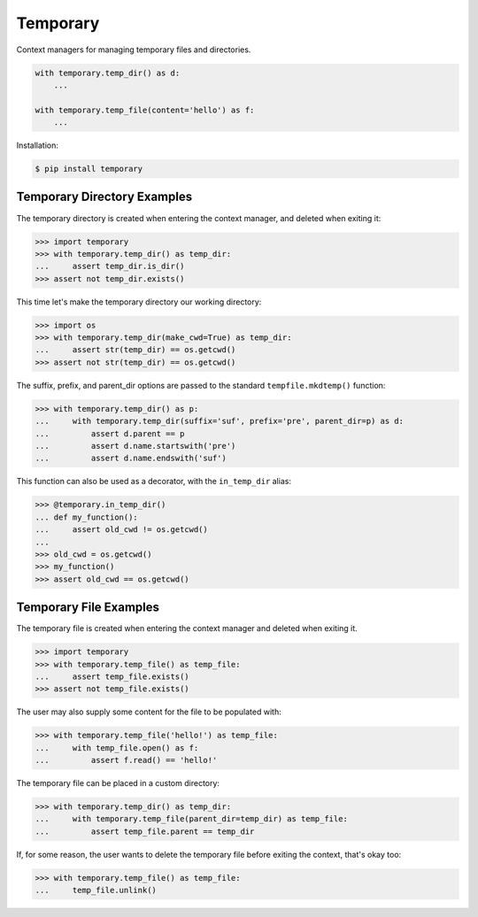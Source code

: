 Temporary |Version| |Build| |Coverage| |Health|
===============================================

|Compatibility| |Implementations| |Format| |Downloads|

Context managers for managing temporary files and directories.


.. code:: python

    with temporary.temp_dir() as d:
        ...

    with temporary.temp_file(content='hello') as f:
        ...


Installation:

.. code:: shell

    $ pip install temporary


Temporary Directory Examples
----------------------------

The temporary directory is created when entering the context manager, and
deleted when exiting it:

.. code:: python

    >>> import temporary
    >>> with temporary.temp_dir() as temp_dir:
    ...     assert temp_dir.is_dir()
    >>> assert not temp_dir.exists()

This time let's make the temporary directory our working directory:

.. code:: python

    >>> import os
    >>> with temporary.temp_dir(make_cwd=True) as temp_dir:
    ...     assert str(temp_dir) == os.getcwd()
    >>> assert not str(temp_dir) == os.getcwd()

The suffix, prefix, and parent_dir options are passed to the standard
``tempfile.mkdtemp()`` function:

.. code:: python

    >>> with temporary.temp_dir() as p:
    ...     with temporary.temp_dir(suffix='suf', prefix='pre', parent_dir=p) as d:
    ...         assert d.parent == p
    ...         assert d.name.startswith('pre')
    ...         assert d.name.endswith('suf')

This function can also be used as a decorator, with the ``in_temp_dir`` alias:

.. code:: python

    >>> @temporary.in_temp_dir()
    ... def my_function():
    ...     assert old_cwd != os.getcwd()
    ...
    >>> old_cwd = os.getcwd()
    >>> my_function()
    >>> assert old_cwd == os.getcwd()


Temporary File Examples
-----------------------

The temporary file is created when entering the context manager and
deleted when exiting it.

.. code:: python

    >>> import temporary
    >>> with temporary.temp_file() as temp_file:
    ...     assert temp_file.exists()
    >>> assert not temp_file.exists()

The user may also supply some content for the file to be populated with:

.. code:: python

    >>> with temporary.temp_file('hello!') as temp_file:
    ...     with temp_file.open() as f:
    ...         assert f.read() == 'hello!'

The temporary file can be placed in a custom directory:

.. code:: python

    >>> with temporary.temp_dir() as temp_dir:
    ...     with temporary.temp_file(parent_dir=temp_dir) as temp_file:
    ...         assert temp_file.parent == temp_dir

If, for some reason, the user wants to delete the temporary file before
exiting the context, that's okay too:

.. code:: python

    >>> with temporary.temp_file() as temp_file:
    ...     temp_file.unlink()

.. |Build| image:: https://travis-ci.org/themattrix/python-temporary.svg?branch=master
   :target: https://travis-ci.org/themattrix/python-temporary
.. |Coverage| image:: https://img.shields.io/coveralls/themattrix/python-temporary.svg
   :target: https://coveralls.io/r/themattrix/python-temporary
.. |Health| image:: https://codeclimate.com/github/themattrix/python-temporary/badges/gpa.svg
   :target: https://codeclimate.com/github/themattrix/python-temporary
.. |Version| image:: https://img.shields.io/pypi/v/temporary.svg
   :target: https://pypi.python.org/pypi/temporary
.. |Downloads| image:: https://img.shields.io/pypi/dm/temporary.svg
   :target: https://pypi.python.org/pypi/temporary
.. |Compatibility| image:: https://img.shields.io/pypi/pyversions/temporary.svg
   :target: https://pypi.python.org/pypi/temporary
.. |Implementations| image:: https://img.shields.io/pypi/implementation/temporary.svg
   :target: https://pypi.python.org/pypi/temporary
.. |Format| image:: https://img.shields.io/pypi/format/temporary.svg
   :target: https://pypi.python.org/pypi/temporary
